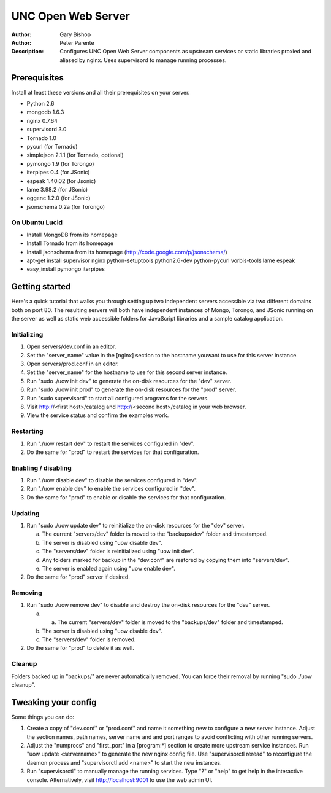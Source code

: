 ===================
UNC Open Web Server
===================

:Author: Gary Bishop
:Author: Peter Parente
:Description: Configures UNC Open Web Server components as upstream services or static libraries proxied and aliased by nginx. Uses supervisord to manage running processes.

Prerequisites
=============

Install at least these versions and all their prerequisites on your server.

* Python 2.6
* mongodb 1.6.3
* nginx 0.7.64
* supervisord 3.0
* Tornado 1.0
* pycurl (for Tornado)
* simplejson 2.1.1 (for Tornado, optional)
* pymongo 1.9 (for Torongo)
* iterpipes 0.4 (for JSonic)
* espeak 1.40.02 (for Jsonic)
* lame 3.98.2 (for JSonic)
* oggenc 1.2.0 (for JSonic)
* jsonschema 0.2a (for Torongo)

On Ubuntu Lucid
---------------

* Install MongoDB from its homepage
* Install Tornado from its homepage
* Install jsonschema from its homepage (http://code.google.com/p/jsonschema/)
* apt-get install supervisor nginx python-setuptools python2.6-dev python-pycurl vorbis-tools lame espeak
* easy_install pymongo iterpipes

Getting started
===============

Here's a quick tutorial that walks you through setting up two independent servers accessible via two different domains both on port 80. The resulting servers will both have independent instances of Mongo, Torongo, and JSonic running on the server as well as static web accessible folders for JavaScript libraries and a sample catalog application.

Initializing
------------

1. Open servers/dev.conf in an editor.
2. Set the "server_name" value in the [nginx] section to the hostname youwant to use for this server instance.
3. Open servers/prod.conf in an editor.
4. Set the "server_name" for the hostname to use for this second server instance.
5. Run "sudo ./uow init dev" to generate the on-disk resources for the "dev" server.
6. Run "sudo ./uow init prod" to generate the on-disk resources for the "prod" server.
7. Run "sudo supervisord" to start all configured programs for the servers.
8. Visit http://<first host>/catalog and http://<second host>/catalog in your web browser.
9. View the service status and confirm the examples work.

Restarting
----------

1. Run "./uow restart dev" to restart the services configured in "dev".
2. Do the same for "prod" to restart the services for that configuration.

Enabling / disabling
--------------------

1. Run "./uow disable dev" to disable the services configured in "dev".
2. Run "./uow enable dev" to enable the services configured in "dev".
3. Do the same for "prod" to enable or disable the services for that configuration.

Updating
--------

1. Run "sudo ./uow update dev" to reinitialize the on-disk resources for the "dev" server.

   a. The current "servers/dev" folder is moved to the "backups/dev" folder and timestamped.
   b. The server is disabled using "uow disable dev".
   c. The "servers/dev" folder is reinitialized using "uow init dev".
   d. Any folders marked for backup in the "dev.conf" are restored by copying them into "servers/dev".
   e. The server is enabled again using "uow enable dev".

2. Do the same for "prod" server if desired.

Removing
--------

1. Run "sudo ./uow remove dev" to disable and destroy the on-disk resources for the "dev" server.

   a. a. The current "servers/dev" folder is moved to the "backups/dev" folder and timestamped.
   b. The server is disabled using "uow disable dev".
   c. The "servers/dev" folder is removed.

2. Do the same for "prod" to delete it as well.

Cleanup
-------

Folders backed up in "backups/" are never automatically removed. You can force their removal by running "sudo ./uow cleanup".

Tweaking your config
====================

Some things you can do:

1. Create a copy of "dev.conf" or "prod.conf" and name it something new to configure a new server instance. Adjust the section names, path names, server name and and port ranges to avoid conflicting with other running servers.
2. Adjust the "numprocs" and "first_port" in a [program:*] section to create more upstream service instances. Run "uow update <servername>" to generate the new nginx config file. Use "supervisorctl reread" to reconfigure the daemon process and "supervisorctl add <name>" to start the new instances.
3. Run "supervisorctl" to manually manage the running services. Type "?" or "help" to get help in the interactive console. Alternatively, visit http://localhost:9001 to use the web admin UI.